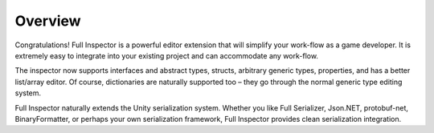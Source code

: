 .. highlight:: csharp

Overview
========

Congratulations! Full Inspector is a powerful editor extension that will simplify your work-flow as a game developer. It is extremely easy to integrate into your existing project and can accommodate any work-flow.

The inspector now supports interfaces and abstract types, structs, arbitrary generic types, properties, and has a better list/array editor. Of course, dictionaries are naturally supported too – they go through the normal generic type editing system.

Full Inspector naturally extends the Unity serialization system. Whether you like Full Serializer, Json.NET, protobuf-net, BinaryFormatter, or perhaps your own serialization framework, Full Inspector provides clean serialization integration.
